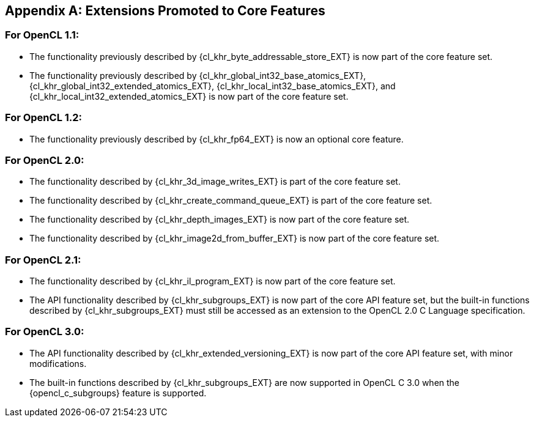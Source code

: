 // Copyright 2017-2025 The Khronos Group. This work is licensed under a
// Creative Commons Attribution 4.0 International License; see
// http://creativecommons.org/licenses/by/4.0/

[appendix]
== Extensions Promoted to Core Features

=== For OpenCL 1.1:

//* The OpenCL KHR extension {cl_khr_d3d10_sharing_EXT} has been added.
//* The OpenCL KHR extension {cl_khr_gl_event_EXT} has been added.

* The functionality previously described by {cl_khr_byte_addressable_store_EXT} is now part of the core feature set.
* The functionality previously described by {cl_khr_global_int32_base_atomics_EXT}, {cl_khr_global_int32_extended_atomics_EXT}, {cl_khr_local_int32_base_atomics_EXT}, and {cl_khr_local_int32_extended_atomics_EXT} is now part of the core feature set.

=== For OpenCL 1.2:

//* The OpenCL KHR extension {cl_khr_d3d11_sharing_EXT} has been added.
//* The OpenCL KHR extension {cl_khr_depth_images_EXT} has been added.
//* The OpenCL KHR extension {cl_khr_dx9_media_sharing_EXT} has been added.
//* The OpenCL KHR extension {cl_khr_egl_event_EXT} has been added.
//* The OpenCL KHR extension {cl_khr_egl_image_EXT} has been added.
//* The OpenCL KHR extension {cl_khr_gl_depth_images_EXT} has been added.
//* The OpenCL KHR extension {cl_khr_gl_msaa_sharing_EXT} has been added.
//* The OpenCL KHR extension {cl_khr_il_program_EXT} has been added.
//* The OpenCL KHR extension {cl_khr_image2d_from_buffer_EXT} has been added.
//* The OpenCL KHR extension {cl_khr_initialize_memory_EXT} has been added.
//* The OpenCL KHR extension {cl_khr_spir_EXT} has been added.
//* The OpenCL KHR extension {cl_khr_terminate_context_EXT} has been added.

* The functionality previously described by {cl_khr_fp64_EXT} is now an optional core feature.

=== For OpenCL 2.0:

//* The OpenCL KHR extension {cl_khr_device_enqueue_local_arg_types_EXT} has been added.
//* The OpenCL KHR extensions {cl_khr_mipmap_image_EXT} and {cl_khr_mipmap_image_writes_EXT} have been added.
//* The OpenCL KHR extension {cl_khr_subgroups_EXT} has been added.

* The functionality described by {cl_khr_3d_image_writes_EXT} is part of the core feature set.
* The functionality described by {cl_khr_create_command_queue_EXT} is part of the core feature set.
* The functionality described by {cl_khr_depth_images_EXT} is now part of the core feature set.
* The functionality described by {cl_khr_image2d_from_buffer_EXT} is now part of the core feature set.

=== For OpenCL 2.1:

//* The OpenCL KHR extension {cl_khr_priority_hints_EXT} has been added.
//* The OpenCL KHR extension {cl_khr_throttle_hints_EXT} has been added.

// I recall having this discussion but I don't see this extension mentioned anywhere
// in the OpenCL 2.1 spec, and it would be a language change anyhow.
//* The functionality described in {cl_khr_device_enqueue_local_arg_types_EXT} is now part of the core feature set.

* The functionality described by {cl_khr_il_program_EXT} is now part of the core feature set.
* The API functionality described by {cl_khr_subgroups_EXT} is now part of the core API feature set, but the built-in functions described by {cl_khr_subgroups_EXT} must still be accessed as an extension to the OpenCL 2.0 C Language specification.

//=== For OpenCL 2.2:
//
//* The OpenCL KHR extension {cl_khr_subgroup_named_barrier_EXT} has been added.

=== For OpenCL 3.0:

* The API functionality described by {cl_khr_extended_versioning_EXT} is now part of the core API feature set, with minor modifications.
* The built-in functions described by {cl_khr_subgroups_EXT} are now supported in OpenCL C 3.0 when the {opencl_c_subgroups} feature is supported.